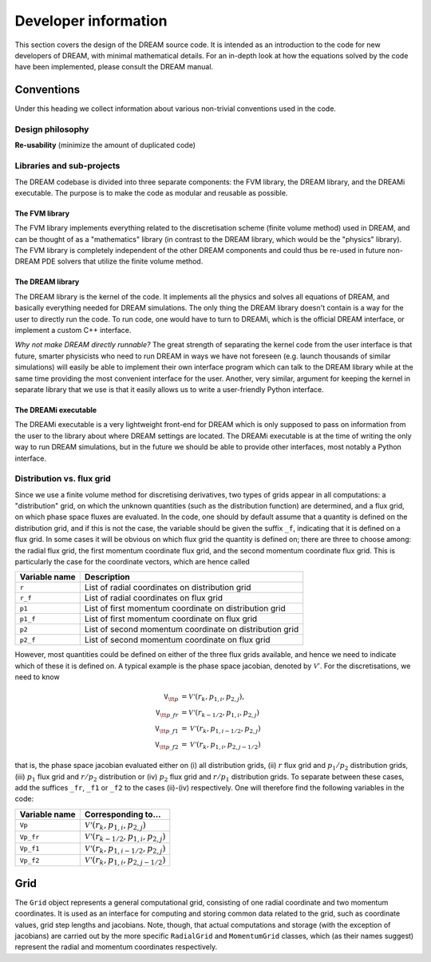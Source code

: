 Developer information
---------------------
This section covers the design of the DREAM source code. It is intended as an
introduction to the code for new developers of DREAM, with minimal mathematical
details. For an in-depth look at how the equations solved by the code have been
implemented, please consult the DREAM manual.


Conventions
===========
Under this heading we collect information about various non-trivial conventions
used in the code.

Design philosophy
*****************
**Re-usability** (minimize the amount of duplicated code)

Libraries and sub-projects
**************************
The DREAM codebase is divided into three separate components: the FVM library,
the DREAM library, and the DREAMi executable. The purpose is to make the code
as modular and reusable as possible.

The FVM library
^^^^^^^^^^^^^^^
The FVM library implements everything related to the discretisation scheme
(finite volume method) used in DREAM, and can be thought of as a "mathematics"
library (in contrast to the DREAM library, which would be the "physics"
library). The FVM library is completely independent of the other DREAM
components and could thus be re-used in future non-DREAM PDE solvers that
utilize the finite volume method.

The DREAM library
^^^^^^^^^^^^^^^^^
The DREAM library is the kernel of the code. It implements all the physics and
solves all equations of DREAM, and basically everything needed for DREAM
simulations. The only thing the DREAM library doesn't contain is a way for the
user to directly run the code. To run code, one would have to turn to DREAMi,
which is the official DREAM interface, or implement a custom C++ interface.

*Why not make DREAM directly runnable?* The great strength of separating the
kernel code from the user interface is that future, smarter physicists who need
to run DREAM in ways we have not foreseen (e.g. launch thousands of similar
simulations) will easily be able to implement their own interface program which
can talk to the DREAM library while at the same time providing the most
convenient interface for the user. Another, very similar, argument for keeping
the kernel in separate library that we use is that it easily allows us to write
a user-friendly Python interface.

The DREAMi executable
^^^^^^^^^^^^^^^^^^^^^
The DREAMi executable is a very lightweight front-end for DREAM which is only
supposed to pass on information from the user to the library about where DREAM
settings are located. The DREAMi executable is at the time of writing the only
way to run DREAM simulations, but in the future we should be able to provide
other interfaces, most notably a Python interface.

Distribution vs. flux grid
**************************
Since we use a finite volume method for discretising derivatives, two types of
grids appear in all computations: a "distribution" grid, on which the unknown
quantities (such as the distribution function) are determined, and a flux grid,
on which phase space fluxes are evaluated. In the code, one should by default
assume that a quantity is defined on the distribution grid, and if this is not
the case, the variable should be given the suffix ``_f``, indicating that it
is defined on a flux grid. In some cases it will be obvious on which flux
grid the quantity is defined on; there are three to choose among: the radial
flux grid, the first momentum coordinate flux grid, and the second momentum
coordinate flux grid. This is particularly the case for the coordinate vectors,
which are hence called

+-------------------+---------------------------------------------------------+
| **Variable name** | **Description**                                         |
+-------------------+---------------------------------------------------------+
| ``r``             | List of radial coordinates on distribution grid         |
+-------------------+---------------------------------------------------------+
| ``r_f``           | List of radial coordinates on flux grid                 |
+-------------------+---------------------------------------------------------+
| ``p1``            | List of first momentum coordinate on distribution grid  |
+-------------------+---------------------------------------------------------+
| ``p1_f``          | List of first momentum coordinate on flux grid          |
+-------------------+---------------------------------------------------------+
| ``p2``            | List of second momentum coordinate on distribution grid |
+-------------------+---------------------------------------------------------+
| ``p2_f``          | List of second momentum coordinate on flux grid         |
+-------------------+---------------------------------------------------------+

However, most quantities could be defined on either of the three flux grids
available, and hence we need to indicate which of these it is defined on. A
typical example is the phase space jacobian, denoted by :math:`\mathcal{V}'`.
For the discretisations, we need to know

.. math::

   \texttt{V}_{\tt p} &= \mathcal{V'}\left(r_k, p_{1,i}, p_{2,j}\right),\\
   \texttt{V}_{\tt p\_fr} &= \mathcal{V'}\left( r_{k-1/2}, p_{1,i}, p_{2,j} \right)\\
   \texttt{V}_{\tt p\_f1} &= \mathcal{V'}\left( r_{k}, p_{1,i-1/2}, p_{2,j} \right)\\
   \texttt{V}_{\tt p\_f2} &= \mathcal{V'}\left( r_{k}, p_{1,i}, p_{2,j-1/2} \right)

that is, the phase space jacobian evaluated either on (i) all distribution
grids, (ii) :math:`r` flux grid and :math:`p_1/p_2` distribution grids,
(iii) :math:`p_1` flux grid and :math:`r/p_2` distribution or (iv) :math:`p_2`
flux grid and :math:`r/p_1` distribution grids. To separate between these cases,
add the suffices ``_fr``, ``_f1`` or ``_f2`` to the cases (ii)-(iv) respectively.
One will therefore find the following variables in the code:

+-------------------+--------------------------------------------------------------+
| **Variable name** | **Corresponding to...**                                      |
+-------------------+--------------------------------------------------------------+
| ``Vp``            | :math:`\mathcal{V'}\left(r_k, p_{1,i}, p_{2,j}\right)`       |
+-------------------+--------------------------------------------------------------+
| ``Vp_fr``         | :math:`\mathcal{V'}\left(r_{k-1/2}, p_{1,i}, p_{2,j}\right)` |
+-------------------+--------------------------------------------------------------+
| ``Vp_f1``         | :math:`\mathcal{V'}\left(r_{k}, p_{1,i-1/2}, p_{2,j}\right)` |
+-------------------+--------------------------------------------------------------+
| ``Vp_f2``         | :math:`\mathcal{V'}\left(r_{k}, p_{1,i}, p_{2,j-1/2}\right)` |
+-------------------+--------------------------------------------------------------+


.. image:: ../_static/figs/structure.svg
   :align: center

Grid
====
The ``Grid`` object represents a general computational grid, consisting of one
radial coordinate and two momentum coordinates. It is used as an interface for
computing and storing common data related to the grid, such as coordinate
values, grid step lengths and jacobians. Note, though, that actual computations
and storage (with the exception of jacobians) are carried out by the more
specific ``RadialGrid`` and ``MomentumGrid`` classes, which (as their names
suggest) represent the radial and momentum coordinates respectively.

